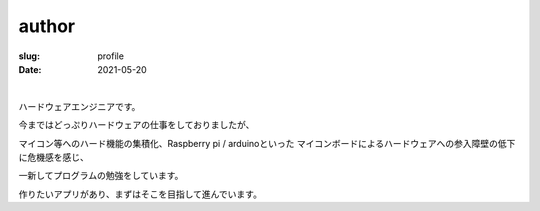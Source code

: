 ﻿author
==================

:slug: profile
:date: 2021-05-20

| 

ハードウェアエンジニアです。

今まではどっぷりハードウェアの仕事をしておりましたが、

マイコン等へのハード機能の集積化、Raspberry pi / arduinoといった
マイコンボードによるハードウェアへの参入障壁の低下に危機感を感じ、

一新してプログラムの勉強をしています。

作りたいアプリがあり、まずはそこを目指して進んでいます。
